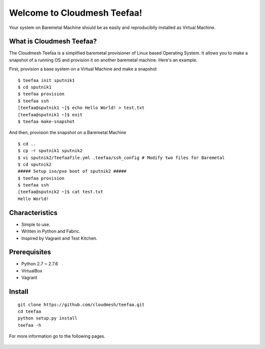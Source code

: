 Welcome to Cloudmesh Teefaa!
============================

Your system on Baremetal Machine should be as easily and reproduciblly installed 
as Virtual Machine.

What is Cloudmesh Teefaa?
-------------------------
The Cloudmesh Teefaa is a simplified baremetal provisioner of Linux based Operating
System. It allows you to make a snapshot of a running OS and provision it on 
another baremetal machine. Here's an example.

First, provision a base system on a Virtual Machine and make a snapshot ::

    $ teefaa init sputnik1
    $ cd sputnik1
    $ teefaa provision
    $ teefaa ssh
    [teefaa@sputnik1 ~]$ echo Hello World! > test.txt
    [teefaa@sputnik1 ~]$ exit
    $ teefaa make-snapshot

And then, provision the snapshot on a Baremetal Machine ::
   
    $ cd ..
    $ cp -r sputnik1 sputnik2
    $ vi sputnik2/Teefaafile.yml .teefaa/ssh_config # Modify two files for Baremetal
    $ cd sputnik2
    ##### Setup iso/pxe boot of sputnik2 #####
    $ teefaa provision
    $ teefaa ssh
    [teefaa@sputnik2 ~]$ cat test.txt
    Hello World!

Characteristics
---------------
* Simple to use.
* Written in Python and Fabric.
* Inspired by Vagrant and Test Kitchen.

Prerequisites
-------------
* Python 2.7 ~ 2.7.6
* VirtualBox
* Vagrant

Install
-------
::

    git clone https://github.com/cloudmesh/teefaa.git
    cd teefaa
    python setup.py install
    teefaa -h

For more information go to the following pages.

  .. toctree::
   :maxdepth: 2

   how_to_iso_boot
   how_to_pxe_boot
   license

